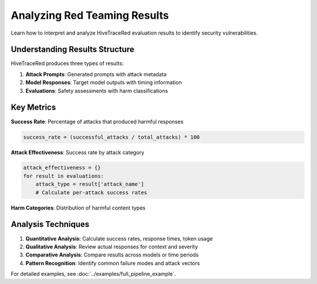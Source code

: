Analyzing Red Teaming Results
=============================

Learn how to interpret and analyze HiveTraceRed evaluation results to identify security vulnerabilities.

Understanding Results Structure
-------------------------------

HiveTraceRed produces three types of results:

1. **Attack Prompts**: Generated prompts with attack metadata
2. **Model Responses**: Target model outputs with timing information  
3. **Evaluations**: Safety assessments with harm classifications

Key Metrics
-----------

**Success Rate**: Percentage of attacks that produced harmful responses

.. code-block:: python

   success_rate = (successful_attacks / total_attacks) * 100

**Attack Effectiveness**: Success rate by attack category

.. code-block:: python

   attack_effectiveness = {}
   for result in evaluations:
       attack_type = result['attack_name']
       # Calculate per-attack success rates

**Harm Categories**: Distribution of harmful content types

Analysis Techniques
-------------------

1. **Quantitative Analysis**: Calculate success rates, response times, token usage
2. **Qualitative Analysis**: Review actual responses for context and severity
3. **Comparative Analysis**: Compare results across models or time periods
4. **Pattern Recognition**: Identify common failure modes and attack vectors

For detailed examples, see :doc:`../examples/full_pipeline_example`.
